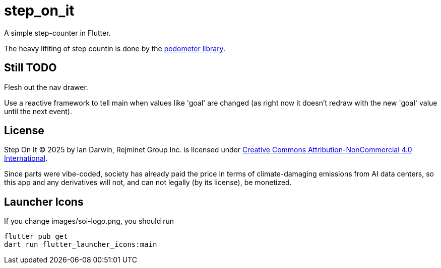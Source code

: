 = step_on_it

A simple step-counter in Flutter.

The heavy lifiting of step countin is done by 
the https://pub.dev/packages/pedometer[pedometer library].

== Still TODO

Flesh out the nav drawer.

Use a reactive framework to tell main when values like 'goal' are changed
(as right now it doesn't redraw with the new 'goal' value until the next event).

== License

Step On It © 2025 by Ian Darwin, Rejminet Group Inc. is licensed under
https://creativecommons.org/licenses/by-nc/4.0/[Creative Commons 
Attribution-NonCommercial 4.0 International].

Since parts were vibe-coded, society has already paid the price
in terms of climate-damaging emissions from AI data centers,
so this app and any derivatives will not,
and can not legally (by its license), be monetized.

== Launcher Icons

If you change images/soi-logo.png, you should run

    flutter pub get
    dart run flutter_launcher_icons:main

